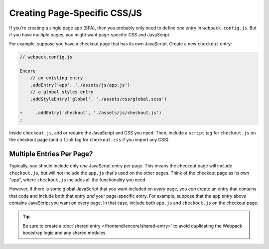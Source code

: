 Creating Page-Specific CSS/JS
=============================

If you're creating a single page app (SPA), then you probably only need to define
*one* entry in ``webpack.config.js``. But if you have multiple pages, you might
want page-specific CSS and JavaScript.

For example, suppose you have a checkout page that has its own JavaScript. Create
a new ``checkout`` entry:

.. code-block:: diff

    // webpack.config.js

    Encore
        // an existing entry
        .addEntry('app', './assets/js/app.js')
        // a global styles entry
        .addStyleEntry('global', './assets/css/global.scss')

    +     .addEntry('checkout', './assets/js/checkout.js')
    ;

Inside ``checkout.js``, add or require the JavaScript and CSS you need. Then,
include a ``script`` tag for ``checkout.js`` on the checkout page (and a ``link``
tag for ``checkout.css`` if you import any CSS).

Multiple Entries Per Page?
--------------------------

Typically, you should include only *one* JavaScript entry per page. This means
the checkout page will include ``checkout.js``, but will *not* include the
``app.js`` that's used on the other pages. Think of the checkout page as its
own "app", where ``checkout.js`` includes all the functionality you need.

However, if there is some global JavaScript that you want included on *every*
page, you *can* create an entry that contains that code and include both that
entry *and* your page-specific entry. For example, suppose that the ``app``
entry above contains JavaScript you want on every page. In that case, include
both ``app.js`` and ``checkout.js`` on the checkout page.

.. tip::

    Be sure to create a :doc:`shared entry </frontend/encore/shared-entry>` to avoid duplicating
    the Webpack bootstrap logic and any shared modules.

.. ready: no
.. revision: 84e6684caf5dd0be15bff7bf7ae49598e0d50f5d